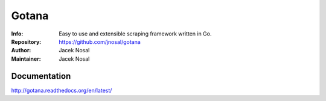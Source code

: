 ===========
Gotana
===========
:Info: Easy to use and extensible scraping framework written in Go.
:Repository: https://github.com/jnosal/gotana
:Author: Jacek Nosal
:Maintainer: Jacek Nosal


Documentation
=====
http://gotana.readthedocs.org/en/latest/
